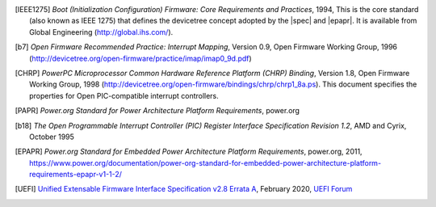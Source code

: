 .. SPDX-License-Identifier: Apache-2.0

.. [IEEE1275] *Boot (Initialization Configuration) Firmware: Core Requirements
   and Practices*, 1994, This is the core standard (also known as IEEE
   1275) that defines the devicetree concept adopted by the |spec| and
   |epapr|. It is available from Global Engineering (http://global.ihs.com/).

.. [b7] *Open Firmware Recommended Practice: Interrupt Mapping*, Version
   0.9, Open Firmware Working Group, 1996
   (http://devicetree.org/open-firmware/practice/imap/imap0_9d.pdf)

.. [CHRP] *PowerPC Microprocessor Common Hardware Reference Platform
   (CHRP) Binding*, Version 1.8, Open Firmware Working Group, 1998
   (http://devicetree.org/open-firmware/bindings/chrp/chrp1_8a.ps). This
   document specifies the properties for Open PIC-compatible interrupt
   controllers.

.. [PAPR] *Power.org Standard for Power Architecture Platform
   Requirements*, power.org

.. [b18] *The Open Programmable Interrupt Controller (PIC) Register
   Interface Specification Revision 1.2*, AMD and Cyrix, October 1995

.. [EPAPR] *Power.org Standard for Embedded Power Architecture
   Platform Requirements*, power.org, 2011,
   https://www.power.org/documentation/power-org-standard-for-embedded-power-architecture-platform-requirements-epapr-v1-1-2/

.. [UEFI] `Unified Extensable Firmware Interface Specification v2.8 Errata A
   <https://uefi.org/sites/default/files/resources/UEFI_Spec_2_8_A_Feb14.pdf>`_,
   February 2020, `UEFI Forum <http://www.uefi.org>`_
